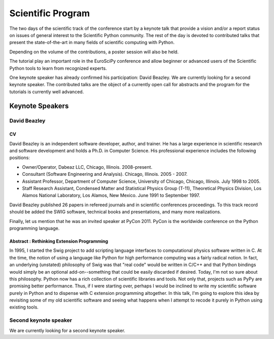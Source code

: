 ==================
Scientific Program
==================

The two days of the scientific track of the conference start by a keynote
talk that provide a vision and/or a report status on issues of general interest
to the Scientific Python community. The rest of the day is devoted to
contributed talks that present the state-of-the-art in many fields of scientific
computing with Python.

Depending on the volume of the contributions, a poster session will also be
held.

The tutorial play an important role in the EuroSciPy conference and allow
beginner or advanced users of the Scientific Python tools to learn from
recognized experts.

One keynote speaker has already confirmed his participation: David Beazley. We
are currently looking for a second keynote speaker. The contributed talks are
the object of a currently open call for abstracts and the program for the
tutorials is currently well advanced.

Keynote Speakers
================

David Beazley
-------------

CV 
^^^

David Beazley is an independent software developer, author, and trainer. He has
a large experience in scientific research and software development and holds a
Ph.D. in Computer Science. His professional experience includes the following
positions:

* Owner/Operator, Dabeaz LLC, Chicago, Illinois. 2008-present.
* Consultant (Software Engineering and Analysis). Chicago, Illinois. 2005 - 2007.
* Assistant Professor, Department of Computer Science, University of Chicago,
  Chicago, Illinois. July 1998 to 2005.
* Staff Research Assistant, Condensed Matter and Statistical Physics Group
  (T-11), Theoretical Physics Division, Los Alamos National Laboratory, Los
  Alamos, New Mexico. June 1991 to September 1997.

David Beazley published 26 papers in refereed journals and in scientific
conferences proceedings. To this track record should be added the SWIG software,
technical books and presentations, and many more realizations.

Finally, let us mention that he was an invited speaker at PyCon 2011. PyCon is
the worldwide conference on the Python programming language.

Abstract : Rethinking Extension Programming
^^^^^^^^^^^^^^^^^^^^^^^^^^^^^^^^^^^^^^^^^^^

In 1995, I started the Swig project to add scripting language interfaces to
computational physics software written in C.  At the time, the notion of using a
language like Python for high performance computing was a fairly radical notion.
In fact, an underlying (unstated) philosophy of Swig was that "real code" would
be written in C/C++ and that Python bindings would simply be an optional
add-on--something that could be easily discarded if desired.  Today, I'm not so
sure about this philosophy.  Python now has a rich collection of scientific
libraries and tools.  Not only that, projects such as PyPy are promising better
performance.  Thus, if I were starting over, perhaps I would be inclined to
write my scientific software purely in Python and to dispense with C extension
programming altogether.  In this talk, I'm going to explore this idea by
revisiting some of my old scientific software and seeing what happens when I
attempt to recode it purely in Python using existing tools.


Second keynote speaker
----------------------

We are currently looking for a second keynote speaker.
